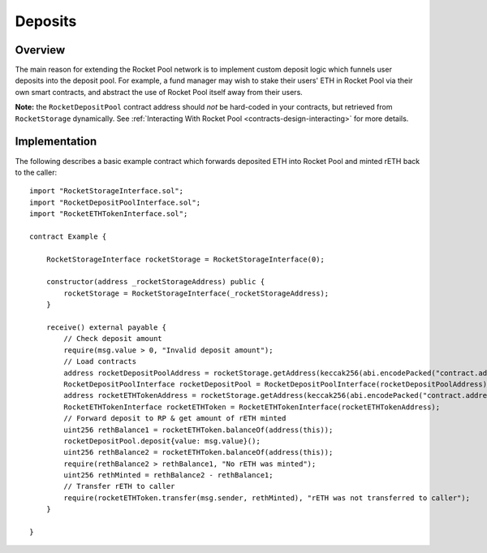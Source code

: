 .. _contracts-deposits:

########
Deposits
########


********
Overview
********

The main reason for extending the Rocket Pool network is to implement custom deposit logic which funnels user deposits into the deposit pool.
For example, a fund manager may wish to stake their users' ETH in Rocket Pool via their own smart contracts, and abstract the use of Rocket Pool itself away from their users.

**Note:** the ``RocketDepositPool`` contract address should *not* be hard-coded in your contracts, but retrieved from ``RocketStorage`` dynamically.
See :ref:`Interacting With Rocket Pool <contracts-design-interacting>` for more details.


.. _contracts-deposits-implementation:

**************
Implementation
**************

The following describes a basic example contract which forwards deposited ETH into Rocket Pool and minted rETH back to the caller::

    import "RocketStorageInterface.sol";
    import "RocketDepositPoolInterface.sol";
    import "RocketETHTokenInterface.sol";

    contract Example {

        RocketStorageInterface rocketStorage = RocketStorageInterface(0);

        constructor(address _rocketStorageAddress) public {
            rocketStorage = RocketStorageInterface(_rocketStorageAddress);
        }

        receive() external payable {
            // Check deposit amount
            require(msg.value > 0, "Invalid deposit amount");
            // Load contracts
            address rocketDepositPoolAddress = rocketStorage.getAddress(keccak256(abi.encodePacked("contract.address", "rocketDepositPool")));
            RocketDepositPoolInterface rocketDepositPool = RocketDepositPoolInterface(rocketDepositPoolAddress);
            address rocketETHTokenAddress = rocketStorage.getAddress(keccak256(abi.encodePacked("contract.address", "rocketETHToken")));
            RocketETHTokenInterface rocketETHToken = RocketETHTokenInterface(rocketETHTokenAddress);
            // Forward deposit to RP & get amount of rETH minted
            uint256 rethBalance1 = rocketETHToken.balanceOf(address(this));
            rocketDepositPool.deposit{value: msg.value}();
            uint256 rethBalance2 = rocketETHToken.balanceOf(address(this));
            require(rethBalance2 > rethBalance1, "No rETH was minted");
            uint256 rethMinted = rethBalance2 - rethBalance1;
            // Transfer rETH to caller
            require(rocketETHToken.transfer(msg.sender, rethMinted), "rETH was not transferred to caller");
        }

    }
